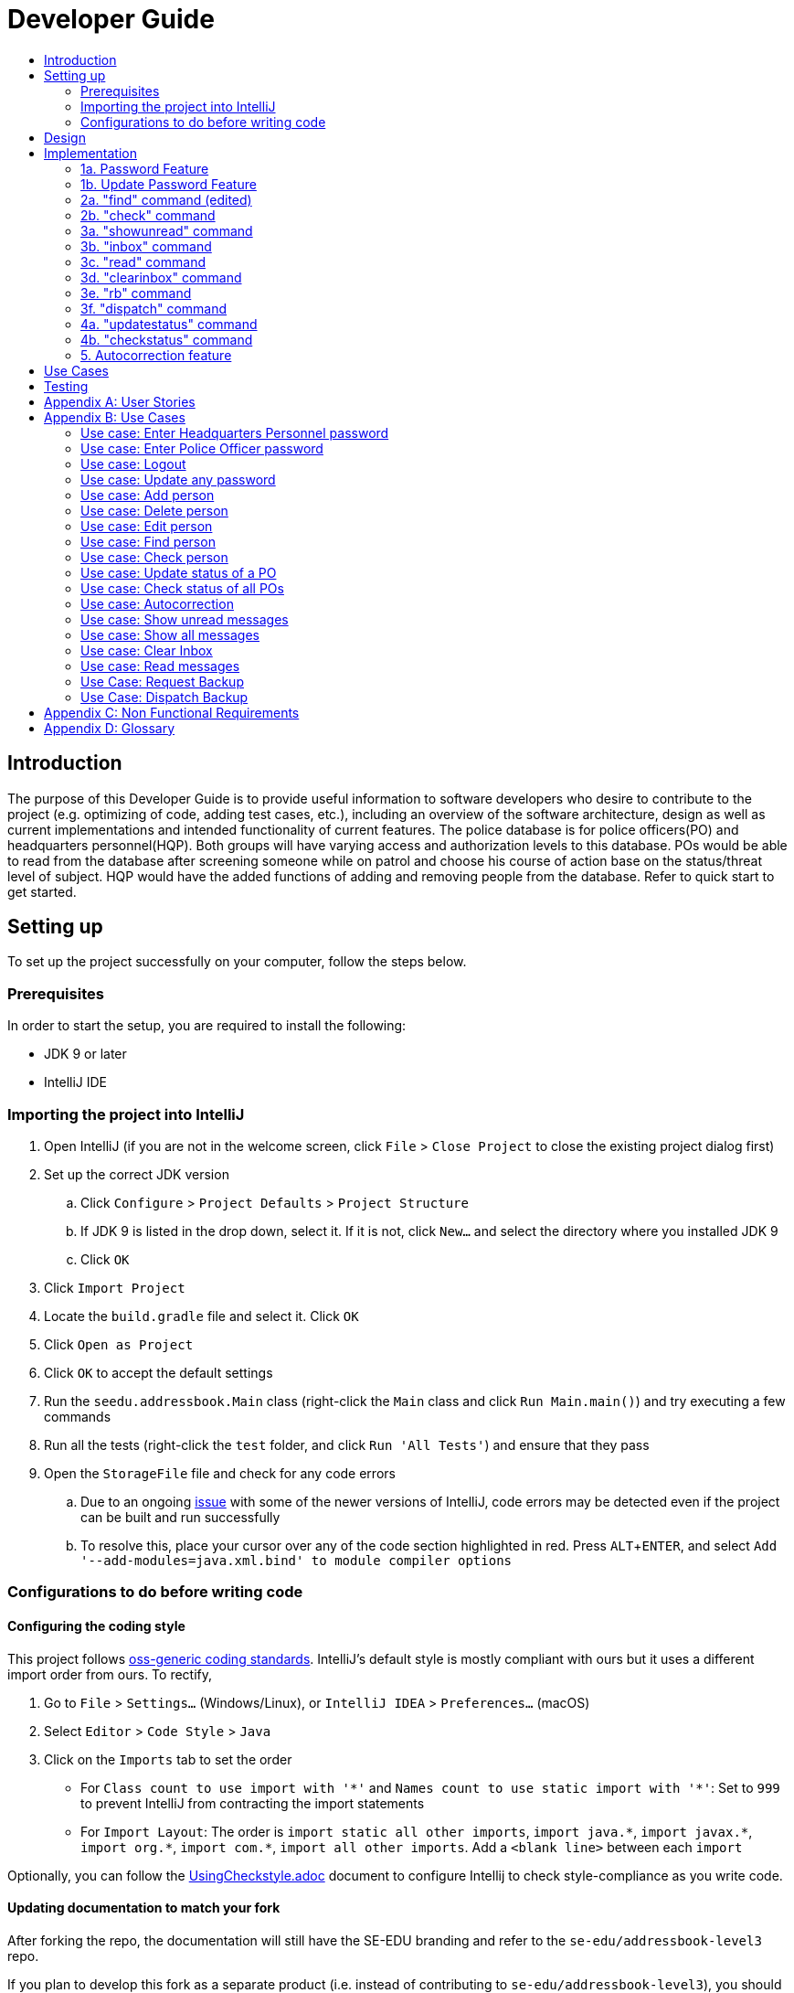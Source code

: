 = Developer Guide
:site-section: DeveloperGuide
:toc:
:toc-title:
:imagesDir: images
:stylesDir: stylesheets
:experimental:

== Introduction
The purpose of this Developer Guide is to provide useful information to software developers who desire to contribute to the project (e.g. optimizing of code, adding test cases, etc.), including an overview of the software architecture, design as well as current implementations and intended functionality of current features. The police database is for police officers(PO) and headquarters personnel(HQP). Both groups will have varying access and authorization levels to this database. POs would be able to read from the database after screening someone while on patrol and choose his course of action base on the status/threat level of subject. HQP would have the added functions of adding and removing people from the database. Refer to quick start to get started.

== Setting up
To set up the project successfully on your computer, follow the steps below.

=== Prerequisites
In order to start the setup, you are required to install the following:

* JDK 9 or later
* IntelliJ IDE

=== Importing the project into IntelliJ

. Open IntelliJ (if you are not in the welcome screen, click `File` > `Close Project` to close the existing project dialog first)
. Set up the correct JDK version
.. Click `Configure` > `Project Defaults` > `Project Structure`
.. If JDK 9 is listed in the drop down, select it. If it is not, click `New...` and select the directory where you installed JDK 9
.. Click `OK`
. Click `Import Project`
. Locate the `build.gradle` file and select it. Click `OK`
. Click `Open as Project`
. Click `OK` to accept the default settings
. Run the `seedu.addressbook.Main` class (right-click the `Main` class and click `Run Main.main()`) and try executing a few commands
. Run all the tests (right-click the `test` folder, and click `Run 'All Tests'`) and ensure that they pass
. Open the `StorageFile` file and check for any code errors
.. Due to an ongoing https://youtrack.jetbrains.com/issue/IDEA-189060[issue] with some of the newer versions of IntelliJ, code errors may be detected even if the project can be built and run successfully
.. To resolve this, place your cursor over any of the code section highlighted in red. Press kbd:[ALT + ENTER], and select `Add '--add-modules=java.xml.bind' to module compiler options`

=== Configurations to do before writing code

==== Configuring the coding style

This project follows https://github.com/oss-generic/process/blob/master/docs/CodingStandards.adoc[oss-generic coding standards]. IntelliJ's default style is mostly compliant with ours but it uses a different import order from ours. To rectify,

. Go to `File` > `Settings...` (Windows/Linux), or `IntelliJ IDEA` > `Preferences...` (macOS)
. Select `Editor` > `Code Style` > `Java`
. Click on the `Imports` tab to set the order

* For `Class count to use import with '\*'` and `Names count to use static import with '*'`: Set to `999` to prevent IntelliJ from contracting the import statements
* For `Import Layout`: The order is `import static all other imports`, `import java.\*`, `import javax.*`, `import org.\*`, `import com.*`, `import all other imports`. Add a `<blank line>` between each `import`

Optionally, you can follow the <<UsingCheckstyle#, UsingCheckstyle.adoc>> document to configure Intellij to check style-compliance as you write code.

==== Updating documentation to match your fork

After forking the repo, the documentation will still have the SE-EDU branding and refer to the `se-edu/addressbook-level3` repo.

If you plan to develop this fork as a separate product (i.e. instead of contributing to `se-edu/addressbook-level3`), you should do the following:

. Configure the <<Docs-SiteWideDocSettings, site-wide documentation settings>> in link:{repoURL}/build.gradle[`build.gradle`], such as the `site-name`, to suit your own project.

. Replace the URL in the attribute `repoURL` in link:{repoURL}/docs/DeveloperGuide.adoc[`DeveloperGuide.adoc`] and link:{repoURL}/docs/UserGuide.adoc[`UserGuide.adoc`] with the URL of your fork.

==== Setting up CI

Set up Travis to perform Continuous Integration (CI) for your fork. See <<UsingTravis#, UsingTravis.adoc>> to learn how to set it up.

== Design
The diagram below shows a high level architecture design of the current classes that are used in the project.

image::mainClassDiagramFULLedited.png[]

== Implementation
This section describes some of the more important details of certain features implemented.

=== 1a. Password Feature

*Current Implementation*

Users and passwords are stored in passwordStorage.txt in the format: USER (hashcoded)PASSWORD.
This is to simplify reading the line by splitting the line using the whitespace.
Each user and corresponding hashcoded password are in stored in one line.
Since each line refers to one user, a buffered reader will loop through each line to check a match for a password.
Headquarters Personnel have full access to all the commands while Police officers cannot Add, Clear, Check, Delete, Edit, Update Status nor Update password.

When logged out of the device, User has to enter a specific password to grant user the level of access requested.
A buffered reader reads through the whole file to match the password entered.
If the password is wrong, the user has 5 attempts left. This number decreases with each wrong password.
The system shuts down after 5 wrong passwords.
This is to ensure that the system denies access to anyone who is not authorized.

The User can enter the logout command at any time to ensure that the user is logged out of the device immediately.

Alternatives considered:

* Using an internal hashmap to store user and passwords. Difficult to observe how many POs are there.
* Storing password in plaintext . Passwords can be seen in passwordStorage.txt.
* Allowing any number of attempts to unlock device. Can be easily looped to try all permutations to access system.

=== 1b. Update Password Feature

*Current Implementation*

Headquarters Personnel can update any existing password with the update password command.
The buffered reader reads the passwordStorage.txt file for the specific password to update.
Once the user has entered a new password (stage 1), the user is prompted to enter the same password again(stage 2).
This is to ensure that the new password typed is accurate.
However, the new password must be alphanumeric and at least 5 characters long.
This is to ensure a strong password.
The print writer then loops over the passwordStorage.txt file and places all existing passwords into a new temporary file, while placing the new password over the existing password that was requested to change.
The temporary file is renamed to passwordStorage.txt and the original file containing the old password is deleted.

Alternatives considered:

* Update password one time, without secondary prompt to enter password. This will make the changes permanent even if a mistake is made.
* Updating using any password, without validity. Password may be weak.
* Overwriting passwordStorage.txt . This will cause errors in replacing password.



=== 2a. "find" command (edited)

*Current Implementation*

The new "find" command is revised from the existing "find" command in AB3. Instead of finding a person by name, it finds a person using his NRIC.
It also implements the following operations:

. execute() - executes the "find" command itself and displays the result to the user.
. getPersonWithNric() - Searches the addressbook to retrieve the person with the specified NRIC.

The following is an example usage scenario of the "find" command:

Step 1: The user input his password and unlocks the system.

Step 2: The user executes "find s1234567a" command.

Step 3: Parser class determines the command word and runs prepareFind method.

Step 4: prepareFind determines string is a valid nric, then instantiates a new FindCommand.

Step 5: Logic class calls the execute() method on the FindCommand object.

Step 6: The getPersonWithNric() method called in execute() searches the addressbook for the person with "s1234567a" if he exists and person is stored in a list.

Step 7: The person is found and is stored in a matchedPerson list variable. execute() returns a CommandResult using the matchedPerson list as its argument.

Step 8: The CommandResult object displays to the user the searched person and his details, all of which in string form.


Alternatives considered:

*  Continue to use the original way of finding by name
** However, there could be multiple people with the same name
** Using nric to find people would be better as each person has a unique nric

=== 2b. "check" command

*Current Implementation*

Only HQP may use this command. This command displays the timestamps of which a person with the specified NRIC was screened using the "find" command.
The "check" command makes some use of the "find" command. Every time the "find" command successfully finds a person, a line in the format of:
"NRIC timestamp" is printed in a text file called "screeningHistory.txt". The "check" command will read this file and retrieve the timestamps
corresponding to the specified NRIC.

It also implements the following operations:

. execute() - executes the "check" command itself and displays the result to the user.
. getPersonWithNric() - Searches the addressbook to retrieve the person with the specified NRIC.

Below is an example of its usage:

Step 1: The user(a HQP) input his password and unlocks the system.

Step 2: The user executes "check s1234567a"

Step 3: Parser class determines the command word and runs prepareCheck method.

Step 4: prepareCheck determines string is a valid nric, then instantiates a new CheckCommand.

Step 5: Logic class calls the execute() method on the CheckCommand object.

Step 6: execute() also calls the getPersonWithNric() method. This method will read the screeningHistory.txt line by line, where each line
is in the format of "NRIC timestamp", for example "s1234567a 18/10/2018-2038hrs by hqp". Each line is split into the NRIC and timestamp. If line[0] is the NRIC specified,
the corresponding timestamp is stored in a list.

Step 7: The list from step 6 gets returned by execute() to create a CommandResult object which displays all the timestamps to the user.


Alternatives considered:

* Having a text file for each person, stored in a 'persons' folder
** Each timestamp would then be stored in the respective text file
** Pros: Retrieving timestamps would be much more efficient
** Cons: Space complexity would increase especially if the number of persons increased drastically
// tag::edit[]
[[edit]]
=== 2c. "edit" command

*Current Implementation*

Only a HQP may use this command. This command allows HQP to update their chosen parameters which include the status, offense, postal code
and wanted attributes of a specific NRIC. It is similar to the "find" command in the sense that
it searches for the person in the addressBook list by NRIC.

It also implements these methods:

1. execute() - executes the "edit" command itself and displays result to user

This is an example scenario of "edit" command

Step 1: The user inputs HQP password and logs in as HQP.

Step 2: The user types "edit n/s1234567a p/510247 s/wanted w/murder o/gun" and executes it.

Step 3: Parser class determines the command word and runs the prepareEdit method

Step 4: prepareEdit method in Parser class would parse each non-empty input such as NRIC, Postal Code, Status, Wanted & Offense
        from the input text to instantiate the EditCommand class.

Step 5: Logic class then calls the execute method on EditCommand Object.
        Person with NRIC "s1234567a" is searched for in the addressbook. If he/she exists,
        then the person's attributes get updated accordingly.

Step 6: CommandResult with successful message is returned to Logic class, which then displays
        to user: "Edited person: s1234567a".
// end::edit[]

=== 3a. "showunread" command

*Current Implementation*

Once system is unlocked, regardless of which user you are, you can use this command. This command lists the new/unread messages in your inbox based on the password you used to unlock the system.
When messages are sent, they are stored inside a text file called "inboxMessages/'userID'", where 'userID' refers to the ID of the intended recipient.
These text files store messages directed to each individual who can log in and access their personalised inbox.
It also implements the following operations:

. execute() - executes the "showunread" command itself and displays the result to the user.
. loadMessages() - Searches the text file storing messages for the specific police officer identified by the userID and loads it into a data structure, sorting the messages according to how urgent they should be attended to (sorted first by read status, followed by priority and then the time the message was sent).
. concatenateMsg() - Loaded messages are then concatenated in a single string as `fullPrintedMessage` and passed to the main window through CommandResult.

The following is an example usage scenario of the "showunread" command:

Step 1: The user input his password and unlocks the system.

Step 2: The user executes "showunread" command. The "showunread" command calls execute() which also calls getMessagesFor() method.

Step 3: The loadMessages() method searches message storage file for the messages directed to the respective user, if any, and they are stored into a data structure.

Step 4: The messages that are found and are stored in a TreeSet, split by its read status, message priority, timestamp, and the message itself for sorting purposes.

Step 5: The concatenateMsg() method will then append all unread messages in sorted order to a string to be passed to the CommandResult object later.

Step 6: execute() returns a CommandResult using the concatenated string as its argument.

Step 7: The CommandResult object displays to the user the number of unread messages he has, and the list of unread messages sorted according to their urgency.


Alternatives considered:

* Using a List instead of a TreeSet.
** Pros: Smaller space complexity.
** Cons: Less efficient code as 'sort' function must be called every time a new message is stored to maintain sorted order.
Eventually, we decided to use TreeSet in our implementation as we felt that the pros outweighed the cons. This becomes more obvious when the amount of data stored gets larger.

* Using a single text file for storing messages, storing the userID of the recipient in the text file.
** Pros: Fewer files to manage and filepaths to traverse.
** Cons: Less efficient as it means more memory is required for storage per message stored (additional information of recipient of message required to be stored in the data structure itself when loaded).
Eventually, we also used multiple message storage files, each dedicated to a specific user, as this allowed us to increase the time efficiency of the code as the getMessagesFor() method did not need to sort through the messages based on recipient anymore. This benefit becomes especially obvious as well when there is a large number of messages that has to be stored, directed towards multiple users.

=== 3b. "inbox" command

*Current Implementation*
Inbox command has the same implementation as the "showunread" command - except that it shows you all the messages that are in your inbox (both read and unread).
This is to allow you to access the messages that you have previously marked as read.

=== 3c. "read" command

*Current Implementation*

Once the system is unlocked, you can access unread messages directed to you via the "showunread" command explained above.
Once action has been taken based on what the message sent to you is about, you can mark the message as read using the "read" command. Messages displayd in "showunread" command is first stored inside a static HashMap, with the key as the message index and the message itself as the value of the HashMap. When the user wishes to mark a message as read, he will type "read 'index'", and the respective message displayed at that specific index will be marked as read and updated in the message storage file of the user.
The "read" command can only be used after the "showunread" command has been used at least once successfully.

The following is an example usage scenario of the "read" command:

Step 1: User inputs his password and unlocks the system.

Step 2: User executes "showunread" OR "inbox" command. If command is successfully executed, a list of unread messages directed to the user will be displayed.

Step 3: Messages that are read from the user's inbox will also be recorded in a static HashMap called `recordNotifications`, with the message index used as the key.

Step 4: User executes "read 3" command. If 3 is a valid index (i.e. there were at least 3 unread messages that were displayed), the third message displayed will be marked as read.

Step 5: For the messages to be marked as read, the message itself is updated in the HashMap based on the index, and the message storage text file will be overwritten with the messages stored in the HashMap, effectively updating the read status of the message read.

Step 6: The CommandResult object displays to the user a message indicating that the updating of the read status was successful or not.

=== 3d. "clearinbox" command

*Current Implementation*

Once the system is unlocked, you can clear your own inbox should there be too many messages stored in it using this command.
Once the command has been entered, ReadNotification object will first be generated to attempt reading from the text file storing messages in your inbox.
This is to check that the file exists in the first place. If it reads from the text file successfully, a WriteNotification object will then be generated, instantiating a PrintWriter that overwrites the contents in the
text file storing the messages in your inbox.

It also implements the following methods:

. execute() - executes the "clearinbox" command and displays the result to the user.
. readFromFile() - method from ReadNotification object that attempts to access the contents of the text file.
. clearInbox() - method from WriteNotification object that clears the content in the text file storing the user's messages.
. clearInboxRecords() - clears any records of messages displayed to ensure that all traces of existing messages are also cleared.

The following is an example usage scenario of the "clearinbox" command:

Step 1: User inputs his password and unlocks the system.

Step 2: User executes "clearinbox" command. If command is successfully executed, the feedback "Inbox cleared!" will be displayed to the user.

// tag::request[]
[[request]]
=== 3e. "rb" command

*Current Implementation*

The rb command is an abbreviation of request backup.
Both PO & HQP can use this command as anyone can request for help.
When the command is executed, a Msg object is generated.
Inside this Msg object, several fields exist which include:

- Priority of offense
- Patrol resource ID of requester
- Patrol resource respective Google Maps URL Location.
- Current case patrol resource needs help with

Then the Msg object is passed to the writeNotifcation object to be written into the HQP's message file.
The filepath for HQP's message is ./inboxMessages/headquartersInbox

It also implements these following methods:

1. execute() - executes the "RequestHelpCommand" command and displays result to user.

The following is an example usage scenario of the "rb" command:

Step 1: User inputs PO1 password and logs in as PO1.

Step 2: User executes "rb gun".

Step 3: Parser class identifies user command as "rb" and runs prepareRequest method.

Step 4: prepareRequest method identifies offense & current user ID session.

Step 5: RequestHelpCommand class is instantiated with message template consisting  & case
        which in this case is 'gun'.

Step 6: WriteNotification is instantiated to write the message the HQP inbox file.

Step 7: CommandResult with successful message is returned to Logic class, which then displays
                to user: "Request for backup case from po1 has been sent to HQP."
// end::request[]

// tag::dispatch[]
[[dispatch]]
=== 3f. "dispatch" command

*Current Implementation*

Only HQP has access to the "dispatch" command.
Dispatch command sends a message to both the designated requester & backup officers.
The system creates two WriteNotification classes, the first writes to the requester
inbox and the second writes to the backup officer inbox.

The message sent to the requester's inbox includes the ETA for the backup officer
with his/her location both in raw longitude & latitude form and Google Maps URL format.

It is similar for the message sent to the backup's inbox which includes the ETA that
he/she should arrive within & Google Maps URL location of the requester's Location.

It also implements these following methods:

1. execute() - executes "dispatch" command and displays result to user

The following is an example usage scenario of the "dispatch" command:

Step 1: User inputs HQP password and logs in as HQP.

Step 2: User executes "dispatch PO1 gun PO3".

Step 3: Parser class identifies user command as "dispatch" and runs prepareDispatch method.

Step 4: prepareDispatch method identifies PO1 as backup officer, gun as case & PO3 as requester officer.

Step 5: DispatchCommand class is instantiated with 2 different WriteNotification classes for two different files.

Step 6: DispatchCommand object is executed,
        Msg for requester & backup officer are generated to include content explained above.

Step 7: Both Msg objects are passed to WriteNotification class to be written to the respective recipient files.

Step 8: CommandResult with successful message is returned to Logic class, which then displays
        to user: "Dispatch for PO3 backup is successful."
// end::dispatch[]

=== 4a. "updatestatus" command

*Current Implementation*

Only HQP can use this command. This command sets the engagement status(the "isEngaged" boolean) of a PO to false.
It also implements the following methods:

. execute() - executes the "updatestatus po[id]" command, sets the isEngaged boolean to false and displays the result to the user

The following is an example usage scenario of the "updatestatus" command:

Step 1: User inputs password and unlocks the system

Step 2: User executes "updatestatus po1" (example PO here is "po1")

Step 3: Parser class identifies command as "updatestatus" and runs prepareUpdateStatus method.

Step 4: prepareUpdateStatus checks is po1 is a valid PO ID through a regex expression and instantiates a new UpdateStatus command.

Step 5: Logic class calls the execute() method in the UpdateStatusCommand object.

Step 6: execute() also calls for the setStatus() method in PatrolResourceStatus class sets the isEngaged boolean of "po1", in this case, to false.

Step 7: A CommandResult object with the successful message is created to be displayed to the user.


Alternatives considered:

* Using a text file to store the statuses of the POs
** Pros: The statuses are saved even after exiting the system
** Cons: Time and space complexity increases especially if there are many POs to manage

=== 4b. "checkstatus" command

*Current Implementation*

This command lists out all the POs and their current engagement statuses. The POs and their details are stored in an Arraylist as the assumption here is the system will be running continuously for the whole working time, or shift, for example.
It also implements the following methods:

. execute() - executes the "checkstatus" command and stores all POs in a list
. extractEngagementInformation() - iterates through the ArrayList of POs and only store and return their ID and engagement statuses

The following is an example usage scenario of the "checkstatus" command:

Step 1: User inputs password and unlocks the system.

Step 2: User executes "checkstatus".

Step 3: Parser class identifies command as "checkstatus" and returns a new CheckPOStatusCommand object.

Step 4: Logic class calls the execute() method in the CheckPOStatusCommand object.

Step 5: execute() also calls for the extractEngagementInformation() method and stores the PO Ids and the engagement status in a list.

Step 6: A CommandResult object is created and displays the list to the user.


Alternatives considered:

* Similar to what was mentioned in "updatestatus" command section, use a text file for each PO and store their status
** Pros: Easier to identify a PO, just look for the text file with their ID
** Cons: Space would be an issue especially when there are many POs to manage

// tag::autocorrect[]
[[autocorrect]]

=== 5. Autocorrection feature

*Current Implementation*

The autocorrect mechanism is facilitated by use of dynamic programming.
The algorithm called EditDistance checks the number of single character
changes to be made to convert an invalid input into one expected by the
system. Currently, changes involving one single character can be corrected
by the system.
It implements the following operations:

. checkDistance() - It returns the edit distance needed to convert one
string to the other. In this case, it returns the number of single character
changes (either addition of a character, deletion of a character or changing
a character) to convert invalid user input into its most probable correct
implementation.
. getCommands() - This function returns the list of possible commands that
the user can input.

The following is an example usage scenario of the autocorrection feature:

Step 1: The user inputs his password and unlocks the system.

Step 2: The user enters an invalid command.

Step 3: The system predicts the most probable intended command the user
would have wanted to input, based on a threshold and then prompts the user
to use the prediction given in its valid format.

The input is checked by the algorithm in the MainWindow before it is sent
to the Parser class. This is to ensure invalid input can be caught by the
algorithm to give its correction before it is deemed as invalid by the Parser
during which time all commands will be laid out to the user.

Alternatives considered:

* Running the algorithm from the Parser- This however will not allow the
prediction to be reported efficiently.

* Include predictions with more than one character changes- This will bring
in ambiguity in the correction algorithm and increases chances of errors.

//end::autocorrect[]

== Use Cases
The use cases for the current features and commands implemented can be found in Appendix B.

== Testing
To run tests for the project, complete the step below.

* In IntelliJ, right-click on the `test` folder and choose `Run 'All Tests'`

// tag::stories[]

[appendix]

[[stories]]
== User Stories

Priorities: High (must have) - `* * \*`, Medium (nice to have) - `* \*`, Low (unlikely to have) - `*`

PO- Police Officer
HQP- Headquarters Personnel

[width="100%",cols="22%,<23%,<25%,<30%",options="header",]
|===========================================================================================================================================
|Priority |As a ... |I want to ... |So that I can...
|`* * *` |PO |request backup efficiently and quickly |get help in dangerous situations like capturing an escaped criminal, saving a person’s life
|`* * *` |PO |know if accused is dangerous |know the steps I should take to handle the accused
|`* * *` |PO |easily access numerous NRICs and commands with autocorrection |be efficient in going through many records even if some mistake is made
|`* * *` |PO |quickly screen the subject using his NRIC |know his current status and past offences if any
|`* * *` |HQP |know the screening history of a particular subject using his NRIC |use it in my investigation
|`* * *` |PO |secure my device with a password |prevent breach of confidential data
|`* *` |HQP |update password of any device regularly |so that I can increase security
|`*` |PO |know the serial number and battery level |to return it to HQ and charge it when necessary
|===========================================================================================================================================

// end::stories[]
[appendix]
== Use Cases

(For all use cases below, the *System* is the `Police Records` and the *User* is either the `Police Officer (PO)' or 'Headquarters Personnel (HQP)', unless specified otherwise)

=== Use case: Enter Headquarters Personnel password

*MSS*

. User opens System.
. System prompts User to enter his password.
. User enters HQP password.
. System displays message "Welcome Headquarters Personnel" and System prompts User for a command. Only HQP commands are set to accessible.
+
Use case ends.

*Extensions*

* 3a. User enters invalid password.
** 3a1. System displays an error message and allows one less attempt for User at entering a correct password, with a maximum of 5 attempts.
+
Use case resumes at step 1.

* 3b. The number of attempts reaches zero.
** 3b1. System shuts down.
+
Use case ends.

=== Use case: Enter Police Officer password

*MSS*

. User opens System.
. System prompts User to enter his password.
. User enters Police Officer password.
. Only Police Officer commands are set to accessible, System displays message "Welcome Police Officer" and System prompts User for a command.
+
Use case ends.

*Extensions*

* 3a. User enters invalid password.
** 3a1. System displays an error message and allows one less attempt for User at entering a correct password, with a maximum of 5 attempts.
+
Use case resumes at step 1.

* 3b. The number of attempts reaches zero.
** 3b1. System shuts down.
+
Use case ends.

=== Use case: Logout

*MSS*

. User logs out of the System at any point.
. System sets all commands to inaccessible, displays System logout message and prompts User for password.

Use case ends.

=== Use case: Update any password

*MSS*

. User requests to update password.
. System prompts User for current password to change.
. User enters existing password.
. System prompts User to enter new password.
. User enters new alphanumeric password.
. System prompts User to enter new password again.
. User enters same new alphanumeric password.
. System updates password to change to the new alphanumeric password and displays update password success message.
+
Use case ends.

*Extensions*

* 3a. User enters invalid password.
** 3a1. System displays an error message and allows one less attempt for User at entering a correct password, with a a maximum of 5 attempts.
+
Use case resumes at step 2.

* 3b. The number of attempts reaches zero.
** 3b1. System shuts down.
+
Use case ends.

* 5a or 7a. User enters new password without a number.
* 5a1 or 7a1. System shows error message to include at least one number and prompts User to enter new alphanumeric password again.
+
Use case resumes at step 5.

* 5b or 7b. User enters new password without a letter.
* 5b1 or 7b1. System shows error message to include at least one letter and prompts User to enter new alphanumeric password again.
+
Use case resumes at step 5.

* 5c or 7c. User enters new password without a letter nor a number.
* 5c1 or 7c1. System shows error message for invalid new password.
+
Use case resumes at step 5.

=== Use case: Add person

*MSS*

. User opens System.
. System prompts User to enter his password.
. User enters password.
. System prompts user to enter his command.
. User requests to add person to the list.
. System adds person to the list and informs User that person has been successfully added.
+
Use case ends.

*Extensions*

* 6a. Person already exists in the list.
** 6a1. System shows an error message.
+
Use case ends.

* 6b. User enters person’s details with invalid formats.
** 6b1. System shows an error message.
+
Use case resumes at step 5.

* *a. At any time, User cancels add action.
** *a1. System requests for confirmation to cancel.
** *a2. User confirms cancellation.
+
Use case ends.

=== Use case: Delete person

*MSS*

. User opens System.
. System prompts user to enter his password.
. User enters password.
. System prompts user to enter his command.
. User keys in NRIC of person to delete
. System deletes the person.
. User requests to list persons.
. System shows a list of persons.
. User requests to delete a specific person in the list.
. System deletes the person.
+
Use case ends.

*Extensions*

* 3a. User enters an invalid password.
** 3a1. System shows an error message.
+
Use case resumes at step 1.

* 5a. User enters invalid NRIC.
** 5a1. System shows an error message.
+
Use case resumes at step 5.

* *a. At any time, User chooses to cancel the delete action.
** *a1. System requests confirmation to cancel.
** *a2. User confirms the cancellation.
+
Use case ends.

// tag::edit[]
[[edit]]
=== Use case: Edit person

*MSS*

. User opens System.
. System prompts user to enter his password.
. User enters password.
. System prompts user to enter his command.
. User keys in edit command with NRIC and new details of person to change
. System edits the person’s respective details.
+
Use case ends.

*Extensions*

* 5a. User enters invalid NRIC format
** 5a1. System shows an error message stating that NRIC has a certain alphanumeric format.
+
Use case resumes at step 4.

* 5b. User enters NRIC of a person that does not exist in the police records
** 5b1. System shows an error message stating that person could not be found.
+
Use case resumes at step 4.

* 5c. User enters edit command with only NRIC tag without other details to change.
** 5c1. System shows an error message stating that format is invalid
+
Use case resumes at step 4.

* 8a. User enters person's details with invalid format.
** 8a1. System shows an error message suggesting the correct usage of the command.
+
Use case resumes at step 4.
// end::edit[]



=== Use case: Find person

*MSS*

. User boots System.
. System prompts user to enter his password.
. User enters password.
. System prompts user to enter his command.
. User requests to find person
. System prompts User to key in NRIC to find
. User enters NRIC of person
. System displays details of person, if found on the list.
+
Use case ends.

*Extensions*

* 3a. User enters an invalid password.
** 3a1. System shows an error message.
+
Use case resumes at step 2.

* 7a. User enters an NRIC that does not exist in the list.
** 7a1. System informs User that person is not in the list.
+
Use case ends.

* 7b. User enters person's NRIC with invalid format.
** 7b1. System shows an error message.
+
Use case resumes at step 6.

* 8a. The list of persons is empty.
** 8a1. System shows an error message.
+
Use case ends.

=== Use case: Check person

*MSS*

. User opens System.
. System prompts user to enter his password.
. User enters password.
. System prompts user to enter his command.
. User requests to check person's screening history.
. System prompts User to key in NRIC to check.
. User enters NRIC of person.
. System displays past screening timestamps of person, if found on the list.
+
Use case ends.

*Extensions*

* 3a. User enters an invalid password.
** 3a1. System shows an error message.
+
Use case resumes at step 2.

* 5a. The list is empty.
** 5a1. System shows an error message.
+
Use case ends.

* 6a. User enters person's details with invalid format.
** 6a1. System shows an error message.
+
Use case resumes at step 6.

* 6b. User enters an NRIC that does not exist in the list.
** 6b1. System informs User that person is not in the list.
+
Use case ends.

* 6c. User enters the an NRIC with invalid format.
** 6c1. System shows an error message.
+
Use case ends.

=== Use case: Update status of a PO

*MSS*

. User opens System.
. System prompts user to enter his password.
. User enters password.
. System prompts user to enter his command.
. User requests to update the engagement status of a PO (e.g "po1") to free
. System prompts User to specify the PO
. User enters the PO
. System shows the user that the PO's status has been updated
+
Use case ends.

*Extensions*

* 3a. User enters an invalid password.
** 3a1. System shows an error message.
+
Use case ends.

* 5a. User enters Command in an invalid format.
** 5a1. System shows an error message
+
Use case ends.

* 7a. User enters an invalid PO ID or a PO that does not exist.
** 7a1. System shows an error message
+
Use case ends.

=== Use case: Check status of all POs

*MSS*

. User opens System.
. System prompts user to enter his password.
. User enters password.
. System prompts user to enter his command.
. User requests to see all POs and their current engagement status
. System shows the user a list of POs and each of their engagement status
+
Use case ends.

*Extensions*

* 3a. User enters an invalid password.
** 3a1. System shows an error message.
+
Use case ends.

* 5a. User enters Command in an invalid format.
** 5a1. System shows an error message
+
Use case ends.

//tag::usecase[]
[[usecase]]

=== Use case: Autocorrection

*MSS*

. User opens System.
. System prompts user to enter his password.
. User enters password.
. System prompts user to enter his command.
. User enters invalid input.
. System predicts what the user would have wanted to type and displays the list of valid inputs, if any.
+
Use case ends.

*Extensions*

* 3a. User enters an invalid password.
** 3a1. System shows an error message.
+
Use case resumes at step 2.

* 5a. User enters an invalid input which is an invalid command.
** 5a1. System also displays the valid usage of the command.
+
Use case ends.

* 5b. User enters an invalid input for which the system cannot find a prediction.
** 5b1. System shows error message.
+
Use case ends.

* *a. At any time, user chooses to cancel the delete action.
** *a1. System requests confirmation to cancel.
** *a2. User confirms the cancellation.
+
Use case ends.

//end::usecase[]

=== Use case: Show unread messages

*MSS*

. User opens System.
. System prompts user to enter his password.
. User enters password.
. System prompts user to enter his command.
. User requests to display unread messages in inbox.
. System prints the number of unread messages and list of unread messages.
+
Use case ends.

*Extensions*

* 5a. There are no messages.
** 5a1. System informs user that there are no messages available.
+
Use case ends.

* 5b. There are no unread messages.
** 5b1. System informs user that there are no unread messages.
+
Use case ends.

* 5c. File containing user's inbox messages is missing.
** 5c1. System informs user that there was an error loading messages.
+
Use case ends.

=== Use case: Show all messages

*MSS*

. User opens System.
. System prompts user to enter his password.
. User enters password.
. System prompts user to enter his command.
. User requests to display all messages in inbox.
. System prints the total number of messages, number of unread messages and full list of messages.
+
Use case ends.

*Extensions*

* 5a. There are no messages.
** 5a1. System informs user that there are no messages available.
+
Use case ends.

* 5b. There are no unread messages.
** 5b1. System informs user of his total number of messages, that there are 0 unread messages and the full list of messages.
+
Use case ends.

=== Use case: Clear Inbox

*MSS*

. User opens System.
. System prompts user to enter his password.
. User enters password.
. System prompts user to enter his command.
. User enters command to clear his inbox.
. System informs user that his inbox has been cleared.
+
Use case ends.

*Extensions*

* 5a. There are no messages.
** 5a1. System informs user that inbox has been cleared.
+
Use case ends.

* 6a. File storing user's inbox messages cannot be found.
** 6a1. System informs user that inbox clearance has been unsuccessful and that the storage file is missing.
+
Use case ends.

=== Use case: Read messages

*MSS*

. User opens System.
. System prompts user to enter his password.
. User enters password.
. System prompts user to enter his command.
. User enters command to `Show Unread Messages`
. System finds the text file storing user's messages and displays a numbered list of messages that are unread.
. User enters the message number he wishes to mark as read.
. System updates message read status to 'read'.
+
Use case ends.

*Extensions*

* 7a. User enters an invalid index.
** 7a1. System shows an error message and informs user of the valid index range.
+
Use case ends.

* 7b. User enters an extremely large number for the index.
** 7b1. System informs user that the index entered is too large.

* 7c. There are no unread messages.
** 7c1. System informs user that there are no unread messages.
+
Use case ends.


* *a. At anytime, user chooses to stop marking messages as read.
+
Use case ends.

// tag::request[]
[[request]]
=== Use Case: Request Backup

*MSS*

. User opens System.
. System prompts User to enter his password.
. User enters his password.
. System prompts User to key in command.
. User types in to request backup with pre-defined case types.
. System adds message into Headquarters inbox.
. User will be notified with success message.
+
Use case ends.

*Extensions*

* 3a. User enters an invalid password.
** 3a1. System shows an error message.
+
Use case resumes in step 2.

* 5a. User enters an invalid input with invalid command format.
** 5a1. System shows error message and prompts correct format for request feature.
+
Use case resumes from step 4.

* 5b. User enters an invalid case type.
** 5b1. System shows an error message and prompts user with list of offences.
+
Use case resumes at step 4.
// end::request[]


// tag::dispatch[]
[[dispatch]]
=== Use Case: Dispatch Backup

*MSS*

. User opens System.
. System prompts User to enter his password.
. User enters his password.
. System prompts User to key in command.
. User keys in backup officer to assist requester with case type.
. System adds new message with ETA & location of backup officer and case type in requester inbox.
. System adds new message with ETA & location of requester and case type in backup officer inbox.
+
Use case ends.

*Extensions*

* 0a. User keys in invalid command format.
** 0a1. System shows error message and prompts correct format for dispatch feature.
+
Use case resumes from step 4.

* 3a. The entered password is invalid.
** 3a1. System shows an error message.
+
Use case resumes in step 2.

* 5a. User is not a Headquarter Personnel.
** 5a1. System shows an error message stating invalid credentials.
+
Use case resumes in step 4.

* 7a. User enters an engaged police officer as backup.
** 7a1. System shows an error message stating that the police officer entered is engaged.
+
Use case resumes in step 4.

* 7b. User enters an invalid case type.
** 7b1.  System shows an error message and prompts user with list of offences.
+
Use case resumes at step 4.
// end:dispatch[]


[appendix]

//tag:nfr[]

[[nfr]]

== Non Functional Requirements

. Should work on any <<mainstream-os, mainstream OS>> as long as it has Java 9 or higher installed.
. Should be able to hold up to 1000 persons.
. Should come with automated unit tests and open source code.
. Should favor DOS style commands over Unix-style commands.
. Business/domain rules:
.. Device should accept any more input after 9 characters when PO is inputting NRIC
.. Device will constantly remind PO to charge if battery level goes below a certain level.
. Accessibility: Different levels of access for POs and HQPs and drivers (ambulance,fire truck).
. Performance requirements: The system should respond within two seconds.
. Security requirements: The system should be password locked.
. Data requirements:
.. Data should be constant, not volatile.
.. Data should be recoverable from last save point

//end:nfr[]

[appendix]
== Glossary

[[mainstream-os]] Mainstream OS::
Windows, Linux, Unix, OS-X

[[private-contact-detail]] Private contact detail::
A contact detail that is not meant to be shared with others.
